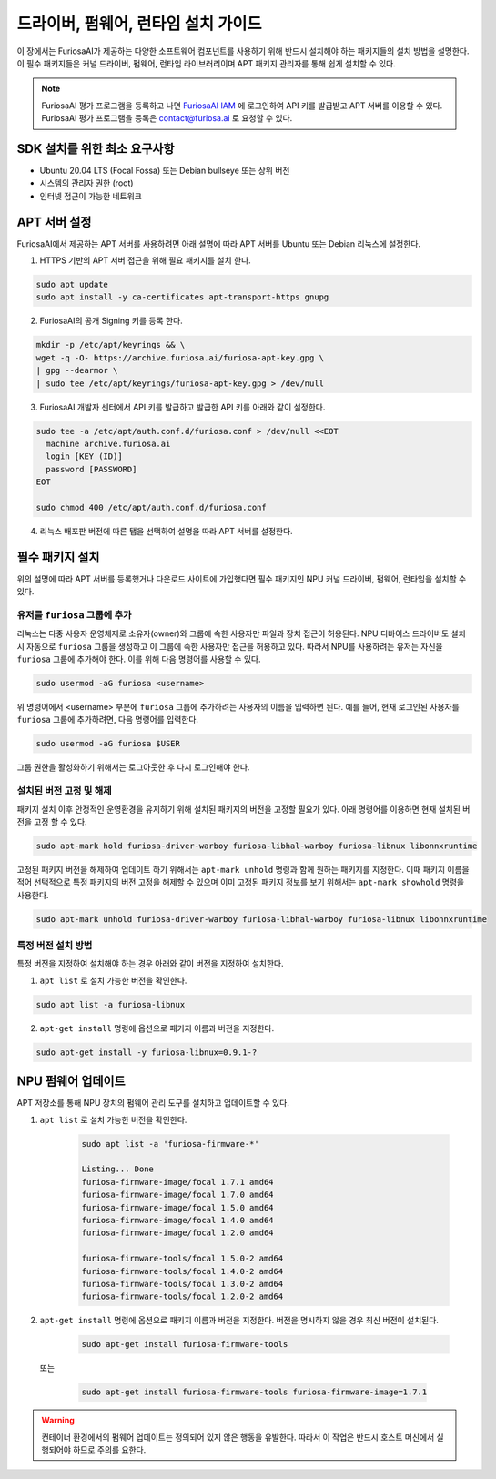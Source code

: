 .. _RequiredPackages:

***********************************************
드라이버, 펌웨어, 런타임 설치 가이드
***********************************************

이 장에서는 FuriosaAI가 제공하는 다양한 소프트웨어 컴포넌트를
사용하기 위해 반드시 설치해야 하는 패키지들의 설치 방법을 설명한다.
이 필수 패키지들은 커널 드라이버, 펌웨어, 런타임 라이브러리이며
APT 패키지 관리자를 통해 쉽게 설치할 수 있다.


.. note::

  FuriosaAI 평가 프로그램을 등록하고 나면 `FuriosaAI IAM <https://iam.furiosa.ai>`_ 에
  로그인하여 API 키를 발급받고 APT 서버를 이용할 수 있다.
  FuriosaAI 평가 프로그램을 등록은 contact@furiosa.ai 로 요청할 수 있다.

.. _MinimumRequirements:

SDK 설치를 위한 최소 요구사항
=====================================================================
* Ubuntu 20.04 LTS (Focal Fossa) 또는 Debian bullseye
  또는 상위 버전
* 시스템의 관리자 권한 (root)
* 인터넷 접근이 가능한 네트워크


.. _SetupAptRepository:

APT 서버 설정
=====================================================================

FuriosaAI에서 제공하는 APT 서버를 사용하려면 아래 설명에 따라 APT 서버를
Ubuntu 또는 Debian 리눅스에 설정한다.


1. HTTPS 기반의 APT 서버 접근을 위해 필요 패키지를 설치 한다.

.. code-block:: sh

  sudo apt update
  sudo apt install -y ca-certificates apt-transport-https gnupg

2. FuriosaAI의 공개 Signing 키를 등록 한다.

.. code-block:: sh

  mkdir -p /etc/apt/keyrings && \
  wget -q -O- https://archive.furiosa.ai/furiosa-apt-key.gpg \
  | gpg --dearmor \
  | sudo tee /etc/apt/keyrings/furiosa-apt-key.gpg > /dev/null

3. FuriosaAI 개발자 센터에서 API 키를 발급하고 발급한 API 키를 아래와 같이 설정한다.


.. code-block:: sh

  sudo tee -a /etc/apt/auth.conf.d/furiosa.conf > /dev/null <<EOT
    machine archive.furiosa.ai
    login [KEY (ID)]
    password [PASSWORD]
  EOT

  sudo chmod 400 /etc/apt/auth.conf.d/furiosa.conf


4. 리눅스 배포판 버전에 따른 탭을 선택하여 설명을 따라 APT 서버를 설정한다.


.. tabs::

  .. tab:: Ubuntu 20.04 (Debian Bullseye)

      아래 커맨드를 통해 APT 서버를 등록합니다.

      .. code-block:: sh

        sudo tee -a /etc/apt/sources.list.d/furiosa.list <<EOT
        deb [arch=amd64 signed-by=/etc/apt/keyrings/furiosa-apt-key.gpg] https://archive.furiosa.ai/ubuntu focal restricted
        EOT

  .. tab:: Ubuntu 22.04 (Debian Bookworm)

      아래 커맨드를 통해 APT 서버를 등록합니다.

      .. code-block:: sh

        sudo tee -a /etc/apt/sources.list.d/furiosa.list <<EOT
        deb [arch=amd64 signed-by=/etc/apt/keyrings/furiosa-apt-key.gpg] https://archive.furiosa.ai/ubuntu jammy restricted
        EOT



.. _InstallLinuxPackages:

필수 패키지 설치
=====================================================================

위의 설명에 따라 APT 서버를 등록했거나 다운로드 사이트에 가입했다면 필수 패키지인
NPU 커널 드라이버, 펌웨어, 런타임을 설치할 수 있다.

.. tabs::

  .. tab:: APT 서버를 이용한 설치

    아래 패키지를 설치하면 의존된 패키지들은 자동으로 설치된다.

    .. code-block:: sh

      sudo apt-get update && sudo apt-get install -y furiosa-driver-warboy furiosa-libnux

  .. .. tab:: 다운로드 센터를 이용한 설치

  ..   아래 패키지들의 최신 버전을 선택하여 다운 받아 명령에 쓰여진 순서대로 설치한다.
  ..   ``x.y.z-?`` 버전 부분은 다운받은 파일의 버전에 맞게 변경한다.

  ..   * NPU Driver (furiosa-driver-warboy)
  ..   * Hardware Abstraction Layer (furiosa-libhal)
  ..   * Runtime library  (furiosa-libnux)
  ..   * Onnxruntime  (libonnxruntime)

  ..   .. code-block:: sh

  ..     sudo apt-get install -y ./furiosa-driver-warboy-x.y.z-?.deb
  ..     sudo apt-get install -y ./furiosa-libhal-warboy-x.y.z-?.deb
  ..     sudo apt-get install -y ./libonnxruntime-x.y.z-?.deb
  ..     sudo apt-get install -y ./furiosa-libnux-x.y.z-?.deb


.. _AddUserToFuriosaGroup:

유저를 ``furiosa`` 그룹에 추가
------------------------------

리눅스는 다중 사용자 운영체제로 소유자(owner)와 그룹에 속한 사용자만 파일과 장치 접근이 허용된다. NPU 디바이스 드라이버도 설치 시 자동으로 ``furiosa`` 그룹을 생성하고 이 그룹에 속한 사용자만 접근을 허용하고 있다.
따라서 NPU를 사용하려는 유저는 자신을 ``furiosa`` 그룹에 추가해야 한다. 이를 위해 다음 명령어를 사용할 수 있다.

.. code-block:: sh

  sudo usermod -aG furiosa <username>


위 명령어에서 <username> 부분에 ``furiosa`` 그룹에 추가하려는 사용자의 이름을 입력하면 된다.
예를 들어, 현재 로그인된 사용자를 ``furiosa`` 그룹에 추가하려면, 다음 명령어를 입력한다.

.. code-block:: sh

  sudo usermod -aG furiosa $USER


그룹 권한을 활성화하기 위해서는 로그아웃한 후 다시 로그인해야 한다.


.. _HoldingAptVersion:

설치된 버전 고정 및 해제
------------------------------

패키지 설치 이후 안정적인 운영환경을 유지하기 위해 설치된 패키지의 버전을 고정할 필요가 있다.
아래 명령어를 이용하면 현재 설치된 버전을 고정 할 수 있다.

.. code-block:: sh

  sudo apt-mark hold furiosa-driver-warboy furiosa-libhal-warboy furiosa-libnux libonnxruntime


고정된 패키지 버전을 해제하여 업데이트 하기 위해서는 ``apt-mark unhold``
명령과 함께 원하는 패키지를 지정한다. 이때 패키지 이름을 적어 선택적으로 특정 패키지의 버전 고정을 해제할 수 있으며
이미 고정된 패키지 정보를 보기 위해서는 ``apt-mark showhold`` 명령을 사용한다.

.. code-block:: sh

  sudo apt-mark unhold furiosa-driver-warboy furiosa-libhal-warboy furiosa-libnux libonnxruntime


.. _InstallSpecificVersion:

특정 버전 설치 방법
------------------------------

특정 버전을 지정하여 설치해야 하는 경우 아래와 같이 버전을 지정하여 설치한다.

1. ``apt list`` 로 설치 가능한 버전을 확인한다.

.. code-block:: sh

  sudo apt list -a furiosa-libnux


2. ``apt-get install`` 명령에 옵션으로 패키지 이름과 버전을 지정한다.

.. code-block:: sh

  sudo apt-get install -y furiosa-libnux=0.9.1-?


.. _UpgradeFirmware:

NPU 펌웨어 업데이트
=====================================================================

APT 저장소를 통해 NPU 장치의 펌웨어 관리 도구를 설치하고 업데이트할 수 있다.

1. ``apt list`` 로 설치 가능한 버전을 확인한다.

    .. code-block:: sh

        sudo apt list -a 'furiosa-firmware-*'

        Listing... Done
        furiosa-firmware-image/focal 1.7.1 amd64
        furiosa-firmware-image/focal 1.7.0 amd64
        furiosa-firmware-image/focal 1.5.0 amd64
        furiosa-firmware-image/focal 1.4.0 amd64
        furiosa-firmware-image/focal 1.2.0 amd64

        furiosa-firmware-tools/focal 1.5.0-2 amd64
        furiosa-firmware-tools/focal 1.4.0-2 amd64
        furiosa-firmware-tools/focal 1.3.0-2 amd64
        furiosa-firmware-tools/focal 1.2.0-2 amd64


2. ``apt-get install`` 명령에 옵션으로 패키지 이름과 버전을 지정한다. 버전을 명시하지 않을 경우 최신 버전이 설치된다.

    .. code-block:: sh

        sudo apt-get install furiosa-firmware-tools

  또는

    .. code-block:: sh

        sudo apt-get install furiosa-firmware-tools furiosa-firmware-image=1.7.1


.. warning::

    컨테이너 환경에서의 펌웨어 업데이트는 정의되어 있지 않은 행동을 유발한다.
    따라서 이 작업은 반드시 호스트 머신에서 실행되어야 하므로 주의를 요한다.
